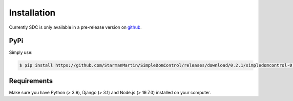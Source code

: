 Installation
===============

Currently SDC is only available in a pre-release version on `github <https://github.com/StarmanMartin/SimpleDomControl/releases/0.2.1>`_.

PyPi
********


Simply use:

.. code-block:: sh

    $ pip install https://github.com/StarmanMartin/SimpleDomControl/releases/download/0.2.1/simpledomcontrol-0.2.1.tar.gz


Requirements
********

Make sure you have  Python (> 3.9), Django (> 3.1) and Node.js (> 19.7.0) installed on your computer.